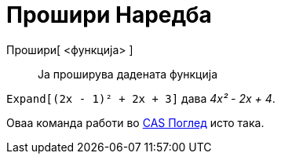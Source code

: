 = Прошири Наредба
:page-en: commands/Expand
ifdef::env-github[:imagesdir: /mk/modules/ROOT/assets/images]

Прошири[ <функција> ]::
  Ја проширува дадената функција

[EXAMPLE]
====

`++Expand[(2x - 1)² + 2x + 3]++` дава _4x² - 2x + 4_.

====

Оваа команда работи во xref:/CAS_Поглед.adoc[CAS Поглед] исто така.
